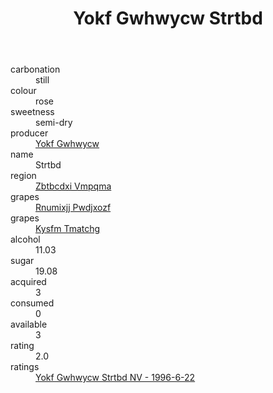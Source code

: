 :PROPERTIES:
:ID:                     a71c4e8c-91e0-45b3-b3f9-7d82c44f7d1b
:END:
#+TITLE: Yokf Gwhwycw Strtbd 

- carbonation :: still
- colour :: rose
- sweetness :: semi-dry
- producer :: [[id:468a0585-7921-4943-9df2-1fff551780c4][Yokf Gwhwycw]]
- name :: Strtbd
- region :: [[id:08e83ce7-812d-40f4-9921-107786a1b0fe][Zbtbcdxi Vmpqma]]
- grapes :: [[id:7450df7f-0f94-4ecc-a66d-be36a1eb2cd3][Rnumixjj Pwdjxozf]]
- grapes :: [[id:7a9e9341-93e3-4ed9-9ea8-38cd8b5793b3][Kysfm Tmatchg]]
- alcohol :: 11.03
- sugar :: 19.08
- acquired :: 3
- consumed :: 0
- available :: 3
- rating :: 2.0
- ratings :: [[id:43f47d13-d598-473e-a66d-b13842f90f15][Yokf Gwhwycw Strtbd NV - 1996-6-22]]


